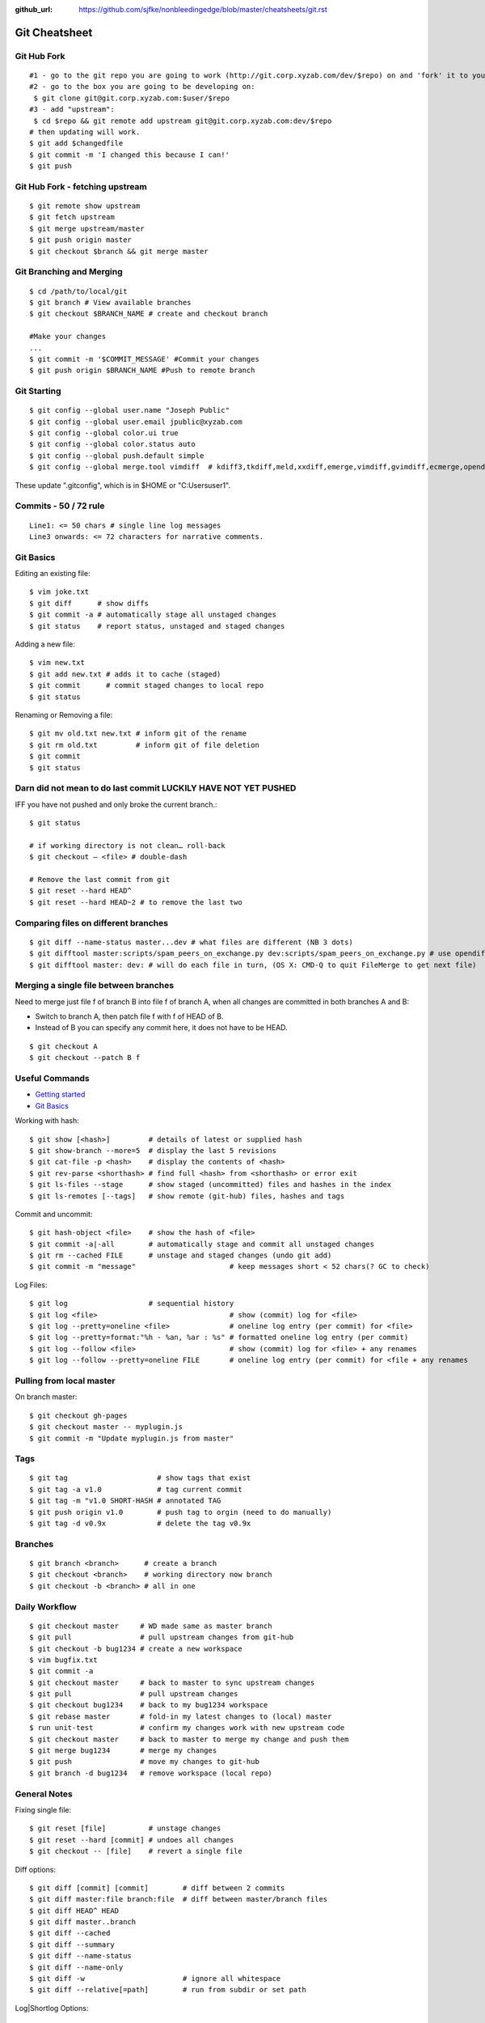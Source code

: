 :github_url: https://github.com/sjfke/nonbleedingedge/blob/master/cheatsheets/git.rst

**************
Git Cheatsheet
**************

Git Hub Fork
============
::

	#1 - go to the git repo you are going to work (http://git.corp.xyzab.com/dev/$repo) on and 'fork' it to your personal org
	#2 - go to the box you are going to be developing on: 
	 $ git clone git@git.corp.xyzab.com:$user/$repo
	#3 - add "upstream": 
	 $ cd $repo && git remote add upstream git@git.corp.xyzab.com:dev/$repo
	# then updating will work.
	$ git add $changedfile
	$ git commit -m 'I changed this because I can!'
	$ git push

Git Hub Fork - fetching upstream
================================
::

	$ git remote show upstream
	$ git fetch upstream
	$ git merge upstream/master
	$ git push origin master
	$ git checkout $branch && git merge master

Git Branching and Merging
=========================
::

	$ cd /path/to/local/git
	$ git branch # View available branches
	$ git checkout $BRANCH_NAME # create and checkout branch
	
	#Make your changes
	...
	$ git commit -m '$COMMIT_MESSAGE' #Commit your changes
	$ git push origin $BRANCH_NAME #Push to remote branch


Git Starting
============
::

	$ git config --global user.name "Joseph Public"
	$ git config --global user.email jpublic@xyzab.com
	$ git config --global color.ui true
	$ git config --global color.status auto
	$ git config --global push.default simple
	$ git config --global merge.tool vimdiff  # kdiff3,tkdiff,meld,xxdiff,emerge,vimdiff,gvimdiff,ecmerge,opendiff 

These update ".gitconfig", which is in $HOME or "C:\Users\user1".

Commits - 50 / 72 rule
======================
::

	Line1: <= 50 chars # single line log messages
	Line3 onwards: <= 72 characters for narrative comments.

Git Basics
==========

Editing an existing file::

	$ vim joke.txt
	$ git diff      # show diffs
	$ git commit -a # automatically stage all unstaged changes
	$ git status	# report status, unstaged and staged changes

Adding a new file::

	$ vim new.txt
	$ git add new.txt # adds it to cache (staged)
	$ git commit      # commit staged changes to local repo
	$ git status

Renaming or Removing a file::

	$ git mv old.txt new.txt # inform git of the rename
	$ git rm old.txt         # inform git of file deletion
	$ git commit
	$ git status

Darn did not mean to do last commit LUCKILY HAVE NOT YET PUSHED
===============================================================
IFF you have not pushed and only broke the current branch.::

	$ git status
	
	# if working directory is not clean… roll-back
	$ git checkout — <file> # double-dash
	
	# Remove the last commit from git
	$ git reset --hard HEAD^ 
	$ git reset --hard HEAD~2 # to remove the last two 

Comparing files on different branches
=====================================
::

	$ git diff --name-status master...dev # what files are different (NB 3 dots)
	$ git difftool master:scripts/spam_peers_on_exchange.py dev:scripts/spam_peers_on_exchange.py # use opendiff, kompare, emerge, vimdiff
	$ git difftool master: dev: # will do each file in turn, (OS X: CMD-Q to quit FileMerge to get next file)

Merging a single file between branches
======================================

Need to merge just file f of branch B into file f of branch A, when all changes are committed in both branches A and B:

* Switch to branch A, then patch file f with f of HEAD of B. 
* Instead of B you can specify any commit here, it does not have to be HEAD.

::

	$ git checkout A
	$ git checkout --patch B f

	
Useful Commands
===============

* `Getting started <http://git-scm.com/book/en/Getting-Started>`_
* `Git Basics <http://git-scm.com/book/en/Git-Basics-Viewing-the-Commit-History>`_

Working with hash::

	$ git show [<hash>]         # details of latest or supplied hash
	$ git show-branch --more=5  # display the last 5 revisions
	$ git cat-file -p <hash>    # display the contents of <hash>
	$ git rev-parse <shorthash> # find full <hash> from <shorthash> or error exit
	$ git ls-files --stage      # show staged (uncommitted) files and hashes in the index
	$ git ls-remotes [--tags]   # show remote (git-hub) files, hashes and tags

Commit and uncommit::

	$ git hash-object <file>    # show the hash of <file>
	$ git commit -a|-all        # automatically stage and commit all unstaged changes
	$ git rm --cached FILE      # unstage and staged changes (undo git add)
	$ git commit -m "message"                      # keep messages short < 52 chars(? GC to check)

Log Files::

	$ git log                   # sequential history
	$ git log <file>                               # show (commit) log for <file>
	$ git log --pretty=oneline <file>              # oneline log entry (per commit) for <file>
	$ git log --pretty=format:"%h - %an, %ar : %s" # formatted oneline log entry (per commit)
	$ git log --follow <file>                      # show (commit) log for <file> + any renames
	$ git log --follow --pretty=oneline FILE       # oneline log entry (per commit) for <file + any renames

Pulling from local master
=========================
On branch master::

	$ git checkout gh-pages
	$ git checkout master -- myplugin.js
	$ git commit -m "Update myplugin.js from master"


Tags
====
::

	$ git tag                     # show tags that exist
	$ git tag -a v1.0             # tag current commit
	$ git tag -m "v1.0 SHORT-HASH # annotated TAG
	$ git push origin v1.0        # push tag to orgin (need to do manually)
	$ git tag -d v0.9x            # delete the tag v0.9x

Branches
========
::

	$ git branch <branch>      # create a branch
	$ git checkout <branch>    # working directory now branch
	$ git checkout -b <branch> # all in one

Daily Workflow
==============
::

	$ git checkout master     # WD made same as master branch
	$ git pull                # pull upstream changes from git-hub
	$ git checkout -b bug1234 # create a new workspace
	$ vim bugfix.txt
	$ git commit -a
	$ git checkout master     # back to master to sync upstream changes
	$ git pull                # pull upstream changes
	$ git checkout bug1234    # back to my bug1234 workspace
	$ git rebase master       # fold-in my latest changes to (local) master
	$ run unit-test           # confirm my changes work with new upstream code
	$ git checkout master     # back to master to merge my change and push them
	$ git merge bug1234       # merge my changes
	$ git push                # move my changes to git-hub
	$ git branch -d bug1234   # remove workspace (local repo)


General Notes
=============

Fixing single file::

	$ git reset [file]          # unstage changes
	$ git reset --hard [commit] # undoes all changes
	$ git checkout -- [file]    # revert a single file

Diff options::

	$ git diff [commit] [commit]        # diff between 2 commits
	$ git diff master:file branch:file  # diff between master/branch files
	$ git diff HEAD^ HEAD
	$ git diff master..branch
	$ git diff --cached
	$ git diff --summary
	$ git diff --name-status
	$ git diff --name-only
	$ git diff -w                       # ignore all whitespace
	$ git diff --relative[=path]        # run from subdir or set path

Log|Shortlog Options::

	# --author=user1, --pretty=oneline, --abbrev-comment, --no-merges, --stat, --since, --topo-order|--date-order
	$ git log -- <file>     # history of filem deleted too
	$ git log dir/          # commits that modify any file under dir/
	$ git log test..master  # commits on test but not on master
	$ git log master...test # commits on either test or master but not both
	$ git log -S'foo()'     # commits that add/remove any file data matching string 'foo()'
	$ git show :/fix        # last commit with "fix" in the msg

Git Remotes
===========
First clone the repository::

	$ git clone git@git.corp.xyzab.com:user1/repo1.git

What are the remotes::
	
	$ git remote -v
	origin  git@git.corp.xyzab.com:user1/repo1.git (fetch)
	origin  git@git.corp.xyzab.com:user1/repo1.git (push)

Adding a remote repo::

	$ git remote # what is the remote
	origin
	$ git remote add pb git://github.com/paulboone/ticgit.git # adding a remote
	$ git remote -v
	origin  git://github.com/schacon/ticgit.git
	pb  git://github.com/paulboone/ticgit.git

Getting updates from remote repo::

	$ get fetch origin # fetches but does not merge 
	$ git pull         # fetches and merges

Sending your updates to the master::

	$ git push origin master
	$ git push

Inspecting remote::

	$ git remote show origin

Renaming a remote::

	$ git remote rename pb paul # rename "pb" to "paul"
	$ git remote
	origin
	paul

How does myfork differ from the remote master?
==============================================
::

	$ git diff origin/myfork origin/master

How does my local copy differ from the remote master?
=====================================================
::

	$ git diff origin/master

Creating an upstream branch
===========================
::

	$ git push --set-upstream origin alpha
	Total 0 (delta 0), reused 0 (delta 0)
	To git@git.corp.xyzab.com:user1/repo1.git
	 * [new branch]      alpha -> alpha
	Branch alpha set up to track remote branch alpha from origin.

Example command output
======================
::

	C:\Workspace\PeeringWebUI>git remote show origin
	* remote origin
	  Fetch URL: git@git.corp.xyzab.com:user1/repo1.git
	  Push  URL: git@git.corp.xyzab.com:user1/repo1.git
	  HEAD branch (remote HEAD is ambiguous, may be one of the following
	    alpha
	    master
	  Remote branches:
	    alpha  tracked
	    master tracked
	  Local branch configured for 'git pull':
	    master merges with remote master
	  Local ref configured for 'git push':
	    master pushes to master (up to date)

::

	C:\Workspace\PeeringWebUI>ls
	datetest.php  nav.css   public     request.php
	includes      nav.html  README.md  test-gzip.php
	
	C:\Workspace\PeeringWebUI>git status
	# On branch master
	nothing to commit, working directory clean

::

	C:\Workspace\PeeringWebUI>git remote show origin
	* remote origin
	  Fetch URL: git@git.corp.xyzab.com:user1/repo1.git
	  Push  URL: git@git.corp.xyzab.com:user1/repo1.git
	  HEAD branch (remote HEAD is ambiguous, may be one of the following
	    alpha
	    master
	  Remote branches:
	    alpha  tracked
	    master tracked
	  Local branch configured for 'git pull':
	    master merges with remote master
	  Local ref configured for 'git push':
	    master pushes to master (up to date)

::

	C:\Workspace\PeeringWebUI>git remote -v
	origin  git@git.corp.xyzab.com:user1/repo1.git (fetch)
	origin  git@git.corp.xyzab.com:user1/repo1.git (push)

::

	C:\Workspace\PeeringWebUI>git show-ref
	933bacdcafa1ea14e74b89d9abacbb2ea710aa5b refs/heads/master
	933bacdcafa1ea14e74b89d9abacbb2ea710aa5b refs/remotes/origin/HEAD
	933bacdcafa1ea14e74b89d9abacbb2ea710aa5b refs/remotes/origin/alpha
	933bacdcafa1ea14e74b89d9abacbb2ea710aa5b refs/remotes/origin/master
	b68e593607f7982dfc97969de32180527119a994 refs/tags/v0.1

::

	C:\Workspace\PeeringWebUI>git branch -a
	* master
	  remotes/origin/HEAD -> origin/master
	  remotes/origin/alpha
	  remotes/origin/master

::

	C:\Workspace\PeeringWebUI>ls
	datetest.php  nav.css   public     request.php
	includes      nav.html  README.md  test-gzip.php
	
	C:\Workspace\PeeringWebUI>del nav.html
	
	C:\Workspace\PeeringWebUI>del nav.css
	
	C:\Workspace\PeeringWebUI>git status
	# On branch master
	# Changes not staged for commit:
	#   (use "git add/rm <file>..." to update what will be committed)
	#   (use "git checkout -- <file>..." to discard changes in working d
	#
	#       deleted:    nav.css
	#       deleted:    nav.html
	#
	no changes added to commit (use "git add" and/or "git commit -a")
	
	C:\Workspace\PeeringWebUI>git commit -a
	[master 3fd83a7] remove test nav files
	 2 files changed, 159 deletions(-)
	 delete mode 100644 nav.css
	 delete mode 100644 nav.html

	C:\Workspace\PeeringWebUI>git status
	# On branch master
	# Your branch is ahead of 'origin/master' by 1 commit.
	#   (use "git push" to publish your local commits)
	#
	nothing to commit, working directory clean
	
	C:\Workspace\PeeringWebUI>git push
	Counting objects: 3, done.
	Delta compression using up to 4 threads.
	Compressing objects: 100% (2/2), done.
	Writing objects: 100% (2/2), 232 bytes | 0 bytes/s, done.
	Total 2 (delta 1), reused 0 (delta 0)
	To git@git.corp.xyzab.com:user1/repo1.git
	   933bacd..3fd83a7  master -> master

::

	C:\Workspace\PeeringWebUI>git remote show origin
	* remote origin
	  Fetch URL: git@git.corp.xyzab.com:user1/repo1.git
	  Push  URL: git@git.corp.xyzab.com:user1/repo1.git
	  HEAD branch: master
	  Remote branches:
	    alpha  tracked
	    master tracked
	  Local branch configured for 'git pull':
	    master merges with remote master
	  Local ref configured for 'git push':
	    master pushes to master (up to date)

::

	C:\Workspace\PeeringWebUI>
	# removing remotes
	$ git remote rm paul
	$ git remote
	origin

Am I up to date with remote?
============================
::

	$ git diff --name-only origin/master master
	$ git diff --name-status origin/master master
	$ git diff --raw origin/master master
	$ git remote show origin # up to date example (see last line)
	* remote origin
	  Fetch URL: git@git.corp.xyzab.com:user1/repo1.git
	  Push  URL: git@git.corp.xyzab.com:user1/repo1.git
	  HEAD branch: master
	  Remote branch:
	    master tracked
	  Local branch configured for 'git pull':
	    master merges with remote master
	  Local ref configured for 'git push':
	    master pushes to master (up to date)

	$ git remote show origin # out of date example (see last line)
	* remote origin
	  Fetch URL: git@git.corp.xyzab.com:user1/repo1.git
	  Push  URL: git@git.corp.xyzab.com:user1/repo1.git
	  HEAD branch: master
	  Remote branch:
	    master tracked
	  Local branch configured for 'git pull':
	    master merges with remote master
	  Local ref configured for 'git push':
	    master pushes to master (local out of date)

Finding something that was removed/changed.
===========================================
::

	$ git log -S"function find_z2a_id" --oneline
	c4ec3a2 non-YUI backbone table, needs more work
	c0a72ca rename: remove patui- prefix
	1c0856b backbone interfaces - dev check-point
	$ git show -p c0a72ca:includes/functions.php > very-old-functions.php